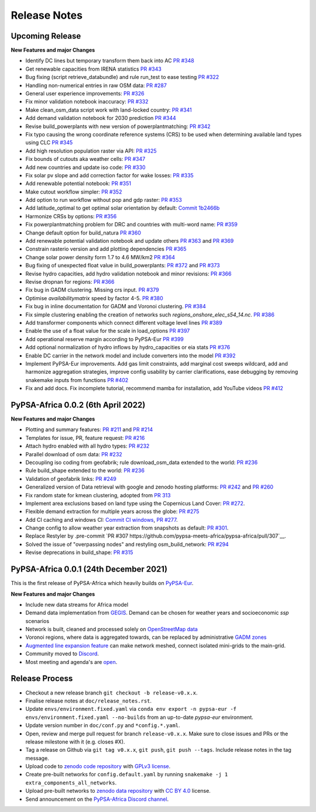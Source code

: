..
  SPDX-FileCopyrightText: 2021 The PyPSA-Africa Authors

  SPDX-License-Identifier: CC-BY-4.0

##########################################
Release Notes
##########################################


Upcoming Release
================

**New Features and major Changes**

* Identify DC lines but temporary transform them back into AC `PR #348 <https://github.com/pypsa-meets-africa/pypsa-africa/pull/348>`__

* Get renewable capacities from IRENA statistics `PR #343 <https://github.com/pypsa-meets-africa/pypsa-africa/pull/343>`__

* Bug fixing (script retrieve_databundle) and rule run_test to ease testing `PR #322 <https://github.com/pypsa-meets-africa/pypsa-africa/pull/322>`__

* Handling non-numerical entries in raw OSM data: `PR #287 <https://github.com/pypsa-meets-africa/pypsa-africa/pull/287>`__

* General user experience improvements: `PR #326 <https://github.com/pypsa-meets-africa/pypsa-africa/pull/326>`__

* Fix minor validation notebook inaccuracy:  `PR #332 <https://github.com/pypsa-meets-africa/pypsa-africa/pull/332>`__

* Make clean_osm_data script work with land-locked country: `PR #341 <https://github.com/pypsa-meets-africa/pypsa-africa/pull/341>`_

* Add demand validation notebook for 2030 prediction `PR #344 <https://github.com/pypsa-meets-africa/pypsa-africa/pull/344>`_

* Revise build_powerplants with new version of powerplantmatching: `PR #342 <https://github.com/pypsa-meets-africa/pypsa-africa/pull/342>`_

* Fix typo causing the wrong coordinate reference systems (CRS) to be used when determining available land types using CLC `PR #345 <https://github.com/pypsa-meets-africa/pypsa-africa/pull/345>`__

* Add high resolution population raster via API: `PR #325 <https://github.com/pypsa-meets-africa/pypsa-africa/pull/325>`_

* Fix bounds of cutouts aka weather cells: `PR #347 <https://github.com/pypsa-meets-africa/pypsa-africa/pull/347>`_

* Add new countries and update iso code: `PR #330 <https://github.com/pypsa-meets-africa/pypsa-africa/pull/330>`_

* Fix solar pv slope and add correction factor for wake losses: `PR #335 <https://github.com/pypsa-meets-africa/pypsa-africa/pull/350>`_

* Add renewable potential notebook: `PR #351 <https://github.com/pypsa-meets-africa/pypsa-africa/pull/351>`_

* Make cutout workflow simpler: `PR #352 <https://github.com/pypsa-meets-africa/pypsa-africa/pull/352>`_

* Add option to run workflow without pop and gdp raster: `PR #353 <https://github.com/pypsa-meets-africa/pypsa-africa/pull/353>`_

* Add latitude_optimal to get optimal solar orientation by default: `Commit 1b2466b <https://github.com/pypsa-meets-africa/pypsa-africa/commit/de7d32be8807e4fc42486a60184f45680612fd46>`_

* Harmonize CRSs by options: `PR #356 <https://github.com/pypsa-meets-africa/pypsa-africa/pull/356>`_

* Fix powerplantmatching problem for DRC and countries with multi-word name: `PR #359 <https://github.com/pypsa-meets-africa/pypsa-africa/pull/359>`_

* Change default option for build_natura `PR #360 <https://github.com/pypsa-meets-africa/pypsa-africa/pull/360>`_

* Add renewable potential validation notebook and update others `PR #363 <https://github.com/pypsa-meets-africa/pypsa-africa/pull/363>`_ and `PR #369 <https://github.com/pypsa-meets-africa/pypsa-africa/pull/363>`_

* Constrain rasterio version and add plotting dependencies `PR #365 <https://github.com/pypsa-meets-africa/pypsa-africa/pull/365>`_

* Change solar power density form 1.7 to 4.6 MW/km2 `PR #364 <https://github.com/pypsa-meets-africa/pypsa-africa/pull/364>`_

* Bug fixing of unexpected float value in build_powerplants: `PR #372 <https://github.com/pypsa-meets-africa/pypsa-africa/pull/372>`_ and `PR #373 <https://github.com/pypsa-meets-africa/pypsa-africa/pull/373>`_

* Revise hydro capacities, add hydro validation notebook and minor revisions: `PR #366 <https://github.com/pypsa-meets-africa/pypsa-africa/pull/366>`_

* Revise dropnan for regions: `PR #366 <https://github.com/pypsa-meets-africa/pypsa-africa/pull/366>`_

* Fix bug in GADM clustering. Missing crs input. `PR #379 <https://github.com/pypsa-meets-africa/pypsa-africa/pull/379>`_

* Optimise `availabilitymatrix` speed by factor 4-5. `PR #380 <https://github.com/pypsa-meets-africa/pypsa-africa/pull/380>`_

* Fix bug in inline documentation for GADM and Voronoi clustering. `PR #384 <https://github.com/pypsa-meets-africa/pypsa-africa/pull/384>`_

* Fix simple clustering enabling the creation of networks such `regions_onshore_elec_s54_14.nc`. `PR #386 <https://github.com/pypsa-meets-africa/pypsa-africa/pull/386>`_

* Add transformer components which connect different voltage level lines `PR #389 <https://github.com/pypsa-meets-africa/pypsa-africa/pull/389>`_

* Enable the use of a float value for the scale in load_options `PR #397 <https://github.com/pypsa-meets-africa/pypsa-africa/pull/397>`_

* Add operational reserve margin according to PyPSA-Eur `PR #399 <https://github.com/pypsa-meets-africa/pypsa-africa/pull/399>`_

* Add optional normalization of hydro inflows by hydro_capacities or eia stats `PR #376 <https://github.com/pypsa-meets-africa/pypsa-africa/pull/376>`_

* Enable DC carrier in the network model and include converters into the model `PR #392 <https://github.com/pypsa-meets-africa/pypsa-africa/pull/392>`_

* Implement PyPSA-Eur improvements. Add gas limit constraints, add marginal cost sweeps wildcard, add and harmonize aggregation strategies, improve config usability by carrier clarifications, ease debugging by removing snakemake inputs from functions `PR #402 <https://github.com/pypsa-meets-africa/pypsa-africa/pull/402>`_

* Fix and add docs. Fix incomplete tutorial, recommend mamba for installation, add YouTube videos `PR #412 <https://github.com/pypsa-meets-africa/pypsa-africa/pull/412>`_

PyPSA-Africa 0.0.2 (6th April 2022)
=====================================

**New Features and major Changes**

* Plotting and summary features: `PR #211 <https://github.com/pypsa-meets-africa/pypsa-africa/pull/211>`__ and `PR #214 <https://github.com/pypsa-meets-africa/pypsa-africa/pull/214>`__

* Templates for issue, PR, feature request: `PR #216 <https://github.com/pypsa-meets-africa/pypsa-africa/pull/216>`__

* Attach hydro enabled with all hydro types: `PR #232 <https://github.com/pypsa-meets-africa/pypsa-africa/pull/232>`__

* Parallel download of osm data: `PR #232 <https://github.com/pypsa-meets-africa/pypsa-africa/pull/232>`__

* Decoupling iso coding from geofabrik; rule download_osm_data extended to the world: `PR #236 <https://github.com/pypsa-meets-africa/pypsa-africa/pull/236>`__

* Rule build_shape extended to the world: `PR #236 <https://github.com/pypsa-meets-africa/pypsa-africa/pull/236>`__

* Validation of geofabrik links: `PR #249 <https://github.com/pypsa-meets-africa/pypsa-africa/pull/249>`__

* Generalized version of Data retrieval with google and zenodo hosting platforms: `PR #242 <https://github.com/pypsa-meets-africa/pypsa-africa/pull/242>`__ and `PR #260 <https://github.com/pypsa-meets-africa/pypsa-africa/pull/260>`__

* Fix random state for kmean clustering, adopted from `PR 313 <https://github.com/PyPSA/pypsa-eur/pull/313>`__

* Implement area exclusions based on land type using the Copernicus Land Cover: `PR #272 <https://github.com/pypsa-meets-africa/pypsa-africa/pull/272>`__.

* Flexible demand extraction for multiple years across the globe: `PR #275 <https://github.com/pypsa-meets-africa/pypsa-africa/pull/275>`_

* Add CI caching and windows CI: `Commit CI windows <https://github.com/pypsa-meets-africa/pypsa-africa/commit/c98cb30e828cfda17692b8f5e1dd8e39d33766ad>`__,  `PR #277 <https://github.com/pypsa-meets-africa/pypsa-africa/pull/277>`__.

* Change config to allow weather year extraction from snapshots as default: `PR #301 <https://github.com/pypsa-meets-africa/pypsa-africa/pull/301>`__.

* Replace Restyler by .pre-commit `PR #307 https://github.com/pypsa-meets-africa/pypsa-africa/pull/307`__.

* Solved the issue of "overpassing nodes" and restyling osm_build_network: `PR #294 <https://github.com/pypsa-meets-africa/pypsa-africa/pull/294>`__

* Revise deprecations in build_shape: `PR #315 <https://github.com/pypsa-meets-africa/pypsa-africa/pull/315>`__


PyPSA-Africa 0.0.1 (24th December 2021)
=====================================

This is the first release of PyPSA-Africa which heavily builds on `PyPSA-Eur <https://github.com/PyPSA/pypsa-eur>`__.

**New Features and major Changes**

* Include new data streams for Africa model

* Demand data implementation from `GEGIS <https://github.com/pypsa-meets-africa/pypsa-africa/blob/9acf89b8756bb60d61460c1dad54625f6a67ddd5/scripts/add_electricity.py#L221-L259>`__. Demand can be chosen for weather years and socioeconomic `ssp` scenarios

* Network is built, cleaned and processed solely on `OpenStreetMap data <https://github.com/pypsa-meets-africa/pypsa-africa/blob/9acf89b8756bb60d61460c1dad54625f6a67ddd5/scripts/osm_pbf_power_data_extractor.py>`__

* Voronoi regions, where data is aggregated towards, can be replaced by administrative `GADM zones <https://github.com/pypsa-meets-africa/pypsa-africa/commit/4aa21a29b08c4794c5e15d4209389749775a5a52>`__

* `Augmented line expansion feature <https://github.com/pypsa-meets-africa/pypsa-africa/pull/175>`__ can make network meshed, connect isolated mini-grids to the main-grid.

* Community moved to `Discord <https://discord.gg/AnuJBk23FU>`__.

* Most meeting and agenda's are `open <https://github.com/pypsa-meets-africa/pypsa-africa#get-involved>`__.


Release Process
===============

* Checkout a new release branch ``git checkout -b release-v0.x.x``.

* Finalise release notes at ``doc/release_notes.rst``.

* Update ``envs/environment.fixed.yaml`` via
  ``conda env export -n pypsa-eur -f envs/environment.fixed.yaml --no-builds``
  from an up-to-date `pypsa-eur` environment.

* Update version number in ``doc/conf.py`` and ``*config.*.yaml``.

* Open, review and merge pull request for branch ``release-v0.x.x``.
  Make sure to close issues and PRs or the release milestone with it (e.g. closes #X).

* Tag a release on Github via ``git tag v0.x.x``, ``git push``, ``git push --tags``. Include release notes in the tag message.

* Upload code to `zenodo code repository <https://doi.org>`_ with `GPLv3 license <https://www.gnu.org/licenses/gpl-3.0.en.html>`_.

* Create pre-built networks for ``config.default.yaml`` by running ``snakemake -j 1 extra_components_all_networks``.

* Upload pre-built networks to `zenodo data repository <https://doi.org/10.5281/zenodo.3601881>`_ with `CC BY 4.0 <https://creativecommons.org/licenses/by/4.0/>`_ license.

* Send announcement on the `PyPSA-Africa Discord channel <https://discord.gg/AnuJBk23FU>`_.
